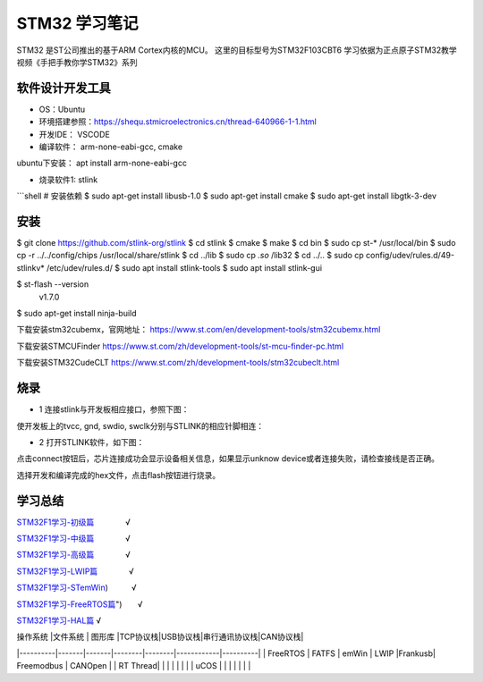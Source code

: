 .. _03_stm32_summary_index:

======================
STM32 学习笔记
======================

STM32 是ST公司推出的基于ARM Cortex内核的MCU。
这里的目标型号为STM32F103CBT6
学习依据为正点原子STM32教学视频《手把手教你学STM32》系列

软件设计开发工具
======================

- OS：Ubuntu

- 环境搭建参照：https://shequ.stmicroelectronics.cn/thread-640966-1-1.html

- 开发IDE： VSCODE

- 编译软件： arm-none-eabi-gcc, cmake

ubuntu下安装： apt install arm-none-eabi-gcc

- 烧录软件1: stlink
```shell
# 安装依赖
$ sudo apt-get install libusb-1.0
$ sudo apt-get install cmake
$ sudo apt-get install libgtk-3-dev

安装
=========

$ git clone https://github.com/stlink-org/stlink
$ cd stlink
$ cmake
$ make
$ cd bin
$ sudo cp st-* /usr/local/bin
$ sudo cp -r ../../config/chips /usr/local/share/stlink
$ cd ../lib
$ sudo cp *.so* /lib32
$ cd ../..
$ sudo cp config/udev/rules.d/49-stlinkv* /etc/udev/rules.d/
$ sudo apt install stlink-tools
$ sudo apt install stlink-gui


$ st-flash --version
        v1.7.0

$ sudo apt-get install ninja-build

下载安装stm32cubemx，官网地址：
https://www.st.com/en/development-tools/stm32cubemx.html

下载安装STMCUFinder
https://www.st.com/zh/development-tools/st-mcu-finder-pc.html

下载安装STM32CudeCLT
https://www.st.com/zh/development-tools/stm32cubeclt.html


烧录
=========
- 1 连接stlink与开发板相应接口，参照下图：

.. image:: images/stm32f103.png

.. image:: images/port.png

.. image:: images/stm32f103c8t6.jpg

使开发板上的tvcc, gnd, swdio, swclk分别与STLINK的相应针脚相连：

.. image:: images/stlink.png

- 2 打开STLINK软件，如下图：

.. image:: images/download.png

点击connect按钮后，芯片连接成功会显示设备相关信息，如果显示unknow device或者连接失败，请检查接线是否正确。

选择开发和编译完成的hex文件，点击flash按钮进行烧录。


学习总结
=============

`STM32F1学习-初级篇 <md/STM32F1_BL.md "STM32F1学习-初级篇">`_　　　　√

`STM32F1学习-中级篇 <md/STM32F1_ML.md "STM32F1学习-中级篇">`_　　　　√

`STM32F1学习-高级篇 <md/STM32F1_HL.md "STM32F1学习-高级篇">`_　　　　√

`STM32F1学习-LWIP篇 <md/STM32F1_LWIP.md "STM32F1学习-LWIP篇">`_　　　　√

`STM32F1学习-STemWin <md/STM32F1_STemWin.md "STM32F1学习-STemWin>`_)　　　√

`STM32F1学习-FreeRTOS篇 <md/STM32F1_FreeRTOS.md "STM32F1学习-FreeRTOS>`_")　　√

`STM32F1学习-HAL篇 <md/STM32F1_HAL.md "STM32F1学习-HAL篇">`_				√

===============   ==================   ============  ===================
      平台           微控制器             集成开发环境      图形驱动库
===============   ==================   ============  ===================
  S08             MC9S08DZ60AMLF        CodeWarrior   Processor expert
  S12             MC9S12XEQ512MAA       CodeWarrior   Processor expert
  ARM Cortex M0+  MKE06Z128VLK4         KDS3.2        Processor expert
  ARM Cortex M3   STM32F103CBT6         Keil MDK 5    STM32CubeMX
  ARM Cortex M4F  FS32K144HNT0CLLT      S32DS 2.0     Processor expert
  ARM Cortex M7   STM32H7               IAR 8.12      STM32CubeMX
  ARM Cortex A9   MCIMX6Q6AVT10AD       ~~GCC~~       ~~Android/Linux~~
===============   ==================   ============  ===================



| 操作系统  |文件系统 | 图形库 |TCP协议栈|USB协议栈|串行通讯协议栈|CAN协议栈|
|----------|-------|-------|--------|--------|------------|----------|
| FreeRTOS | FATFS | emWin |  LWIP  |Frankusb| Freemodbus | CANOpen  |
| RT Thread|       |       |        |        |            |          |
| uCOS     |       |       |        |        |            |          |